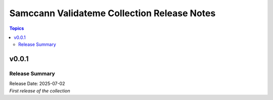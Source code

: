============================================
Samccann Validateme Collection Release Notes
============================================

.. contents:: Topics

v0.0.1
======

Release Summary
---------------

| Release Date: 2025-07-02
| `First release of the collection`
